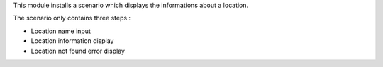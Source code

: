 This module installs a scenario which displays the informations about a location.

The scenario only contains three steps :

* Location name input
* Location information display
* Location not found error display

.. image:: images/scenario.png

